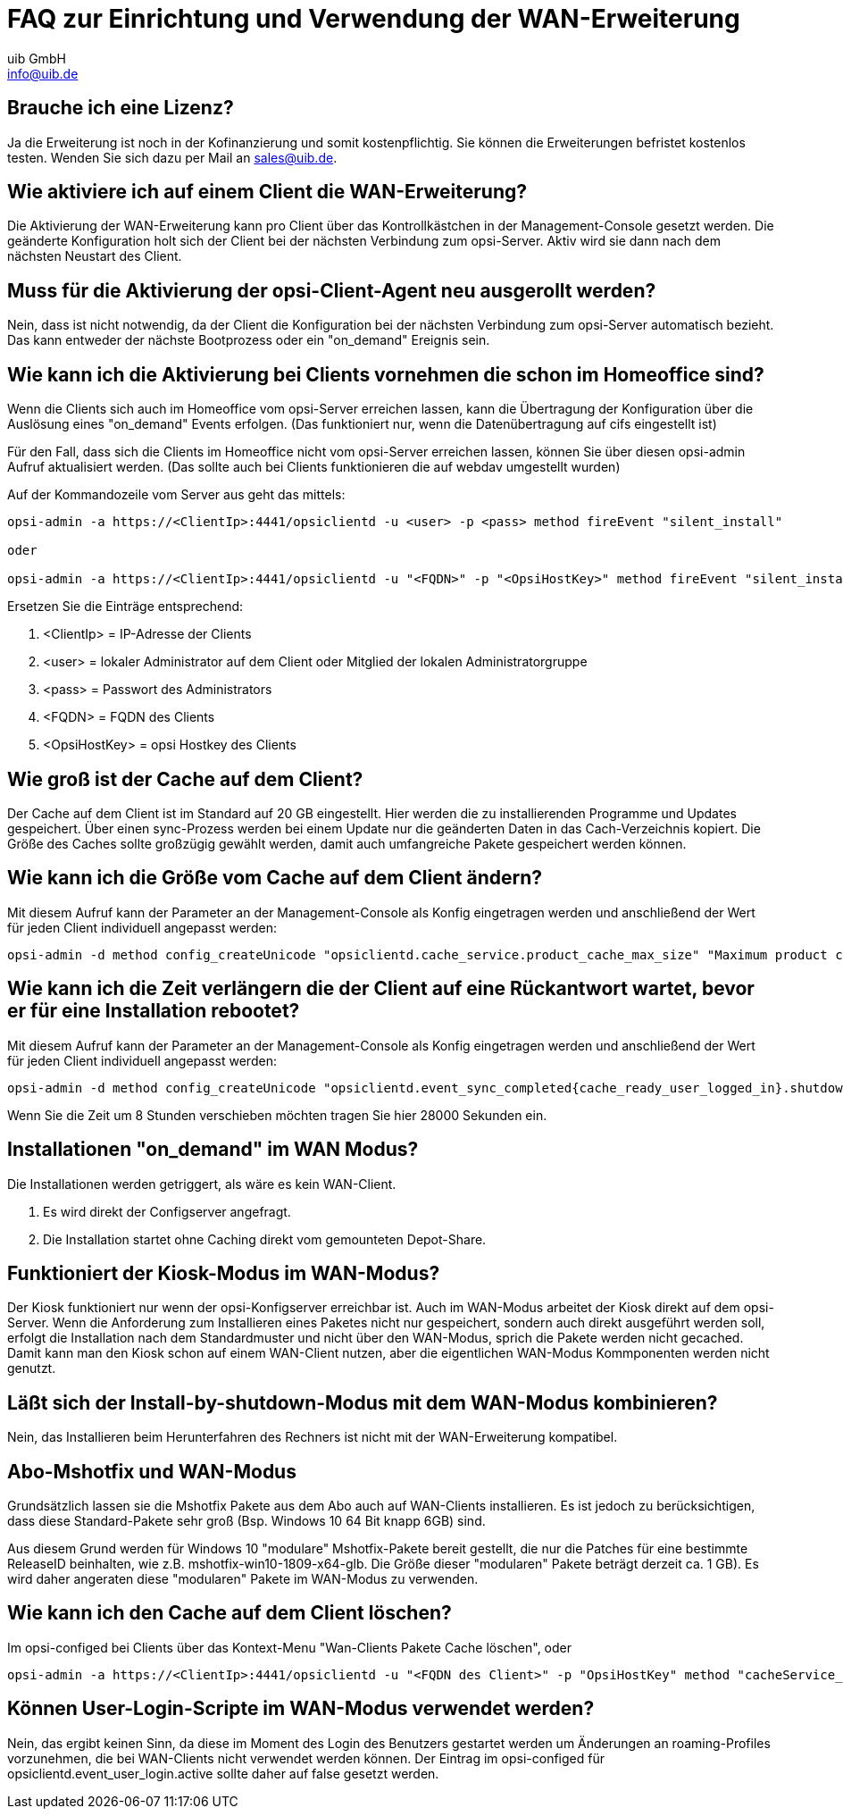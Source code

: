 ////
; Copyright (c) uib GmbH (www.uib.de)
; This documentation is owned by uib
; and published under the german creative commons by-sa license
; see:
; https://creativecommons.org/licenses/by-sa/3.0/de/
; https://creativecommons.org/licenses/by-sa/3.0/de/legalcode
; english:
; https://creativecommons.org/licenses/by-sa/3.0/
; https://creativecommons.org/licenses/by-sa/3.0/legalcode
;
; credits: https://www.opsi.org/credits/
////

:Author:    uib GmbH
:Email:     info@uib.de
:Date:      20.10.2023
:Revision:  4.3
:toclevels: 6
:doctype:   book
:icons:     font
:xrefstyle: full



[[opsi-manual-wan-faq]]
= FAQ zur Einrichtung und Verwendung der WAN-Erweiterung

[[opsi-faq-wan-manual-licenz]]
== Brauche ich eine Lizenz?

Ja die Erweiterung ist noch in der Kofinanzierung und somit kostenpflichtig. Sie können die Erweiterungen befristet kostenlos testen. Wenden Sie sich dazu per Mail an sales@uib.de.

[[opsi-faq-wan-manual-activate]]
== Wie aktiviere ich auf einem Client die WAN-Erweiterung?

Die Aktivierung der WAN-Erweiterung kann pro Client über das Kontrollkästchen in der Management-Console gesetzt werden. Die geänderte Konfiguration holt sich der Client bei der nächsten Verbindung zum opsi-Server. Aktiv wird sie dann nach dem nächsten Neustart des Client.

[[opsi-faq-wan-manual-activate-oca]]
== Muss für die Aktivierung der opsi-Client-Agent neu ausgerollt werden?

Nein, dass ist nicht notwendig, da der Client die Konfiguration bei der nächsten Verbindung zum opsi-Server automatisch bezieht. Das kann entweder der nächste Bootprozess oder ein "on_demand" Ereignis sein.

[[opsi-faq-wan-manual-activate-homeoffice]]
== Wie kann ich die Aktivierung bei Clients vornehmen die schon im Homeoffice sind?

Wenn die Clients sich auch im Homeoffice vom opsi-Server erreichen lassen, kann die Übertragung der Konfiguration über die Auslösung eines "on_demand" Events erfolgen. (Das funktioniert nur, wenn die Datenübertragung auf cifs eingestellt ist)

Für den Fall, dass sich die Clients im Homeoffice nicht vom opsi-Server erreichen lassen, können Sie über diesen opsi-admin Aufruf aktualisiert werden. (Das sollte auch bei Clients funktionieren die auf webdav umgestellt wurden)

Auf der Kommandozeile vom Server aus geht das mittels:

[source,shell]
----
opsi-admin -a https://<ClientIp>:4441/opsiclientd -u <user> -p <pass> method fireEvent "silent_install"

oder

opsi-admin -a https://<ClientIp>:4441/opsiclientd -u "<FQDN>" -p "<OpsiHostKey>" method fireEvent "silent_install"
----

Ersetzen Sie die Einträge entsprechend:

.  <ClientIp>    = IP-Adresse der Clients
.  <user>        = lokaler Administrator auf dem Client oder Mitglied der lokalen Administratorgruppe
.  <pass>        = Passwort des Administrators
.  <FQDN>        = FQDN des Clients
.  <OpsiHostKey> = opsi Hostkey des Clients

[[opsi-faq-wan-manual-cache]]
== Wie groß ist der Cache auf dem Client?

Der Cache auf dem Client ist im Standard auf 20 GB eingestellt. Hier werden die zu installierenden Programme und Updates gespeichert. Über einen sync-Prozess werden bei einem Update nur die geänderten Daten in das Cach-Verzeichnis kopiert. Die Größe des Caches sollte großzügig gewählt werden, damit auch umfangreiche Pakete gespeichert werden können.

[[opsi-faq-wan-manual-cachesize]]
== Wie kann ich die Größe vom Cache auf dem Client ändern?

Mit diesem Aufruf kann der Parameter an der Management-Console als Konfig eingetragen werden und anschließend der Wert für jeden Client individuell angepasst werden:

[source,shell]
----
opsi-admin -d method config_createUnicode "opsiclientd.cache_service.product_cache_max_size" "Maximum product cache size in bytes" "40000000000" "40000000000" "True" "False"
----

[[opsi-faq-wan-manual-time]]
== Wie kann ich die Zeit verlängern die der Client auf eine Rückantwort wartet, bevor er für eine Installation rebootet?

Mit diesem Aufruf kann der Parameter an der Management-Console als Konfig eingetragen werden und anschließend der Wert für jeden Client individuell angepasst werden:

[source,shell]
----
opsi-admin -d method config_createUnicode "opsiclientd.event_sync_completed{cache_ready_user_logged_in}.shutdown_warning_time" "Wie lange soll auf eine Antwort vor einem Reboot gewartet werden. Default 3600 Sekunden" "3600" "3600" "True" "False"
----

Wenn Sie die Zeit um 8 Stunden verschieben möchten tragen Sie hier 28000 Sekunden ein.

[[opsi-faq-wan-manual-ondemand]]
== Installationen "on_demand" im WAN Modus?

Die Installationen werden getriggert, als wäre es kein WAN-Client.

. Es wird direkt der Configserver angefragt.
. Die Installation startet ohne Caching direkt vom gemounteten Depot-Share.

[[opsi-faq-wan-manual-kiosk]]
== Funktioniert der Kiosk-Modus im WAN-Modus?

Der Kiosk funktioniert nur wenn der opsi-Konfigserver erreichbar ist. Auch im WAN-Modus arbeitet der Kiosk direkt auf dem opsi-Server.
Wenn die Anforderung zum Installieren eines Paketes nicht nur gespeichert, sondern auch direkt ausgeführt werden soll, erfolgt die Installation nach dem Standardmuster und nicht über den WAN-Modus, sprich die Pakete werden nicht gecached. Damit kann man den Kiosk schon auf einem WAN-Client nutzen, aber die eigentlichen WAN-Modus Kommponenten werden nicht genutzt.

[[opsi-faq-wan-manual-byshutdown]]
== Läßt sich der Install-by-shutdown-Modus mit dem WAN-Modus kombinieren?

Nein, das Installieren beim Herunterfahren des Rechners ist nicht mit der WAN-Erweiterung kompatibel.

[[opsi-faq-wan-manual-mshotfix]]
== Abo-Mshotfix und WAN-Modus

Grundsätzlich lassen sie die Mshotfix Pakete aus dem Abo auch auf WAN-Clients installieren. Es ist jedoch zu berücksichtigen, dass diese Standard-Pakete sehr groß (Bsp. Windows 10 64 Bit knapp 6GB) sind.

Aus diesem Grund werden für Windows 10 "modulare" Mshotfix-Pakete bereit gestellt, die nur die Patches für eine bestimmte ReleaseID beinhalten, wie z.B. mshotfix-win10-1809-x64-glb. Die Größe dieser "modularen" Pakete beträgt derzeit ca. 1 GB). Es wird daher angeraten diese "modularen" Pakete im WAN-Modus zu verwenden.

[[opsi-faq-wan-manual-cachedelete]]
== Wie kann ich den Cache auf dem Client löschen?

Im opsi-configed bei Clients über das Kontext-Menu "Wan-Clients Pakete Cache löschen", oder

[source,shell]
----
opsi-admin -a https://<ClientIp>:4441/opsiclientd -u "<FQDN des Client>" -p "OpsiHostKey" method "cacheService_deleteCache"
----

[[opsi-faq-wan-manual-user-login]]
== Können User-Login-Scripte im WAN-Modus verwendet werden?

Nein, das ergibt keinen Sinn, da diese im Moment des Login des Benutzers gestartet werden um Änderungen an roaming-Profiles vorzunehmen, die bei WAN-Clients nicht verwendet werden können. Der Eintrag im opsi-configed für opsiclientd.event_user_login.active sollte daher auf false gesetzt werden.
